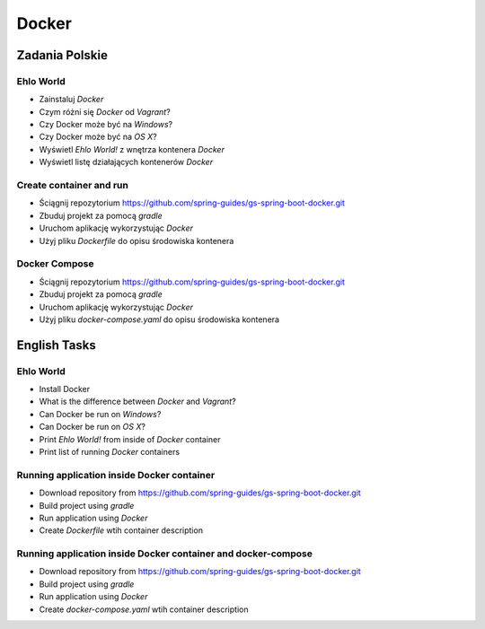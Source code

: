 ******
Docker
******

Zadania Polskie
===============

Ehlo World
----------
- Zainstaluj `Docker`
- Czym różni się `Docker` od `Vagrant`?
- Czy Docker może być na `Windows`?
- Czy Docker może być na `OS X`?
- Wyświetl `Ehlo World!` z wnętrza kontenera `Docker`
- Wyświetl listę działających kontenerów `Docker`

Create container and run
------------------------
- Ściągnij repozytorium https://github.com/spring-guides/gs-spring-boot-docker.git
- Zbuduj projekt za pomocą `gradle`
- Uruchom aplikację wykorzystując `Docker`
- Użyj pliku `Dockerfile` do opisu środowiska kontenera

Docker Compose
--------------
- Ściągnij repozytorium https://github.com/spring-guides/gs-spring-boot-docker.git
- Zbuduj projekt za pomocą `gradle`
- Uruchom aplikację wykorzystując `Docker`
- Użyj pliku `docker-compose.yaml` do opisu środowiska kontenera


English Tasks
=============

Ehlo World
----------
- Install Docker
- What is the difference between `Docker` and `Vagrant`?
- Can Docker be run on `Windows`?
- Can Docker be run on `OS X`?
- Print `Ehlo World!` from inside of `Docker` container
- Print list of running `Docker` containers

Running application inside Docker container
-------------------------------------------
- Download repository from https://github.com/spring-guides/gs-spring-boot-docker.git
- Build project using `gradle`
- Run application using `Docker`
- Create `Dockerfile` wtih container description

Running application inside Docker container and docker-compose
--------------------------------------------------------------
- Download repository from https://github.com/spring-guides/gs-spring-boot-docker.git
- Build project using `gradle`
- Run application using `Docker`
- Create `docker-compose.yaml` wtih container description
